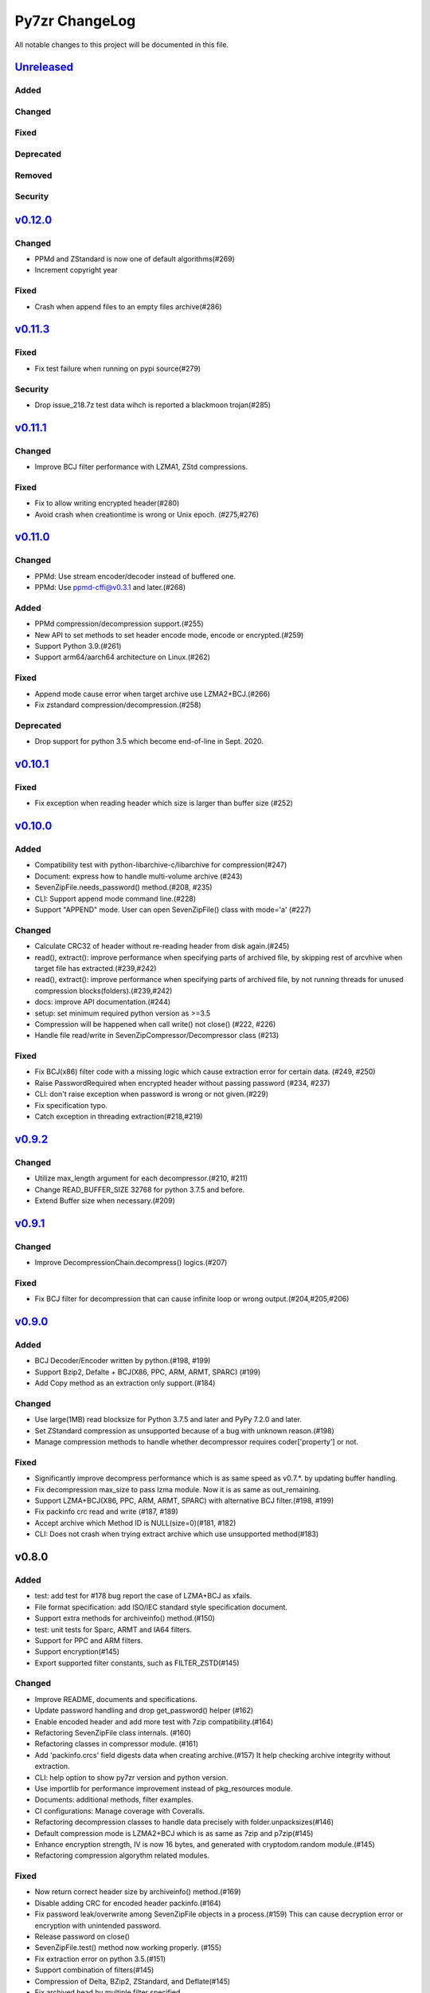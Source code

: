 ===============
Py7zr ChangeLog
===============

All notable changes to this project will be documented in this file.

`Unreleased`_
=============

Added
-----

Changed
-------

Fixed
-----

Deprecated
----------

Removed
-------

Security
--------

`v0.12.0`_
==========

Changed
-------

* PPMd and ZStandard is now one of default algorithms(#269)
* Increment copyright year

Fixed
-----

* Crash when append files to an empty files archive(#286)


`v0.11.3`_
==========

Fixed
-----

* Fix test failure when running on pypi source(#279)

Security
--------

* Drop issue_218.7z test data wihch is reported a blackmoon trojan(#285)


`v0.11.1`_
==========

Changed
-------
* Improve BCJ filter performance with LZMA1, ZStd compressions.

Fixed
-----

* Fix to allow writing encrypted header(#280)
* Avoid crash when creationtime is wrong or Unix epoch. (#275,#276)


`v0.11.0`_
==========

Changed
-------

* PPMd: Use stream encoder/decoder instead of buffered one.
* PPMd: Use ppmd-cffi@v0.3.1 and later.(#268)

Added
-----

* PPMd compression/decompression support.(#255)
* New API to set methods to set header encode mode, encode or encrypted.(#259)
* Support Python 3.9.(#261)
* Support arm64/aarch64 architecture on Linux.(#262)

Fixed
-----

* Append mode cause error when target archive use LZMA2+BCJ.(#266)
* Fix zstandard compression/decompression.(#258)

Deprecated
----------

* Drop support for python 3.5 which become end-of-line in Sept. 2020.

`v0.10.1`_
==========

Fixed
-----

*  Fix exception when reading header which size is larger than buffer size (#252)


`v0.10.0`_
==========

Added
-----

* Compatibility test with python-libarchive-c/libarchive for compression(#247)
* Document: express how to handle multi-volume archive (#243)
* SevenZipFile.needs_password() method.(#208, #235)
* CLI: Support append mode command line.(#228)
* Support "APPEND" mode. User can open SevenZipFile() class with mode='a' (#227)

Changed
-------

* Calculate CRC32 of header without re-reading header from disk again.(#245)
* read(), extract(): improve performance when specifying parts of archived file,
  by skipping rest of arcvhive when target file has extracted.(#239,#242)
* read(), extract(): improve performance when specifying parts of archived file,
  by not running threads for unused compression blocks(folders).(#239,#242)
* docs: improve API documentation.(#244)
* setup: set minimum required python version as >=3.5
* Compression will be happened when call write() not close() (#222, #226)
* Handle file read/write in SevenZipCompressor/Decompressor class (#213)

Fixed
-----

* Fix BCJ(x86) filter code with a missing logic which cause extraction error
  for certain data. (#249, #250)
* Raise PasswordRequired when encrypted header without passing password (#234, #237)
* CLI: don't raise exception when password is wrong or not given.(#229)
* Fix specification typo.
* Catch exception in threading extraction(#218,#219)

`v0.9.2`_
=========

Changed
-------

* Utilize max_length argument for each decompressor.(#210, #211)
* Change READ_BUFFER_SIZE 32768 for python 3.7.5 and before.
* Extend Buffer size when necessary.(#209)


`v0.9.1`_
=========

Changed
-------

* Improve DecompressionChain.decompress() logics.(#207)

Fixed
-----

* Fix BCJ filter for decompression that can cause infinite loop or wrong output.(#204,#205,#206)

`v0.9.0`_
=========

Added
-----

* BCJ Decoder/Encoder written by python.(#198, #199)
* Support Bzip2, Defalte + BCJ(X86, PPC, ARM, ARMT, SPARC) (#199)
* Add Copy method as an extraction only support.(#184)

Changed
-------

* Use large(1MB) read blocksize for Python 3.7.5 and later and PyPy 7.2.0 and later.
* Set ZStandard compression as unsupported because of a bug with unknown reason.(#198)
* Manage compression methods to handle whether decompressor requires coder['property'] or not.

Fixed
-----

* Significantly improve decompress performance which is as same speed as v0.7.*.
  by updating buffer handling.
* Fix decompression max_size to pass lzma module. Now it is as same as out_remaining.
* Support LZMA+BCJ(X86, PPC, ARM, ARMT, SPARC) with alternative BCJ filter.(#198, #199)
* Fix packinfo crc  read and write (#187, #189)
* Accept archive which Method ID is NULL(size=0)(#181, #182)
* CLI: Does not crash when trying extract archive which use unsupported method(#183)


v0.8.0
======

Added
-----

* test: add test for #178 bug report the case of LZMA+BCJ as xfails.
* File format specification: add ISO/IEC standard style specification document.
* Support extra methods for archiveinfo() method.(#150)
* test: unit tests for Sparc, ARMT and IA64 filters.
* Support for PPC and ARM filters.
* Support encryption(#145)
* Export supported filter constants, such as FILTER_ZSTD(#145)

Changed
-------

* Improve README, documents and specifications.
* Update password handling and drop get_password() helper (#162)
* Enable encoded header and add more test with 7zip compatibility.(#164)
* Refactoring SevenZipFile class internals. (#160)
* Refactoring classes in compressor module. (#161)
* Add 'packinfo.crcs' field digests data when creating archive.(#157)
  It help checking archive integrity without extraction.
* CLI: help option to show py7zr version and python version.
* Use importlib for performance improvement instead of pkg_resources module.
* Documents: additional methods, filter examples.
* CI configurations: Manage coverage with Coveralls.
* Refactoring decompression classes to handle data precisely with folder.unpacksizes(#146)
* Default compression mode is LZMA2+BCJ which is as same as
  7zip and p7zip(#145)
* Enhance encryption strength, IV is now 16 bytes, and generated
  with cryptodom.random module.(#145)
* Refactoring compression algorythm related modules.

Fixed
-----

* Now return correct header size by archiveinfo() method.(#169)
* Disable adding CRC for encoded header packinfo.(#164)
* Fix password leak/overwrite among SevenZipFile objects in a process.(#159)
  This can cause decryption error or encryption with unintended password.
* Release password on close()
* SevenZipFile.test() method now working properly. (#155)
* Fix extraction error on python 3.5.(#151)
* Support combination of filters(#145)
* Compression of Delta, BZip2, ZStandard, and Deflate(#145)
* Fix archived head by multiple filter specified.
* Fix delta filter.
* Working with BCJ filter.
* Fix archiveinfo to provide proper names.

Removed
-------

* test: Drop some test case with large files.
* Drop ArchiveProperty class: A field has already deprecated or not used.(#170)
* Drop AntiFile property: a property has already deprecated or not used.
* remove final_header definition.



.. History links
.. _Unreleased: https://github.com/miurahr/py7zr/compare/v0.12.0...HEAD
.. _v0.12.0: https://github.com/miurahr/py7zr/compare/v0.11.3...v0.12.0
.. _v0.11.3: https://github.com/miurahr/py7zr/compare/v0.11.1...v0.11.3
.. _v0.11.1: https://github.com/miurahr/py7zr/compare/v0.11.0...v0.11.1
.. _v0.11.0: https://github.com/miurahr/py7zr/compare/v0.10.1...v0.11.0
.. _v0.10.1: https://github.com/miurahr/py7zr/compare/v0.10.0...v0.10.1
.. _v0.10.0: https://github.com/miurahr/py7zr/compare/v0.9.2...v0.10.0
.. _v0.9.2: https://github.com/miurahr/py7zr/compare/v0.9.1...v0.9.2
.. _v0.9.1: https://github.com/miurahr/py7zr/compare/v0.9.0...v0.9.1
.. _v0.9.0: https://github.com/miurahr/py7zr/compare/v0.8.0...v0.9.0
